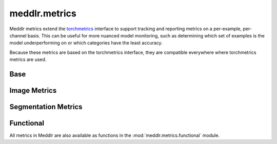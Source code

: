 .. _api_metrics:

meddlr.metrics
==============

Meddlr metrics extend the `torchmetrics <https://torchmetrics.readthedocs.io/en/latest/>`_ interface
to support tracking and reporting metrics on a per-example, per-channel basis. This can be useful
for more nuanced model monitoring, such as determining which set of examples is the model underperforming
on or which categories have the least accuracy.

Because these metrics are based on the torchmetrics interface, they are compatible everywhere where torchmetrics
metrics are used.


Base
^^^^
.. autosummary::
   :toctree: generated
   :nosignatures:

   meddlr.metrics.Metric
   meddlr.metrics.MetricCollection


Image Metrics
^^^^^^^^^^^^^

.. autosummary::
   :toctree: generated
   :nosignatures:

   meddlr.metrics.MSE
   meddlr.metrics.NRMSE
   meddlr.metrics.PSNR
   meddlr.metrics.RMSE
   meddlr.metrics.SSIM

Segmentation Metrics
^^^^^^^^^^^^^^^^^^^^

.. autosummary::
   :toctree: generated
   :nosignatures:

   meddlr.metrics.ASSD
   meddlr.metrics.CV
   meddlr.metrics.DSC
   meddlr.metrics.VOE

Functional
^^^^^^^^^^
All metrics in Meddlr are also available as functions in the :mod:`meddlr.metrics.functional` module.

.. autosummary::
   :toctree: generated
   :nosignatures:

   meddlr.metrics.functional.mse
   meddlr.metrics.functional.nrmse
   meddlr.metrics.functional.psnr
   meddlr.metrics.functional.rmse
   meddlr.metrics.functional.ssim
   meddlr.metrics.functional.assd
   meddlr.metrics.functional.cv
   meddlr.metrics.functional.dice
   meddlr.metrics.functional.voe
